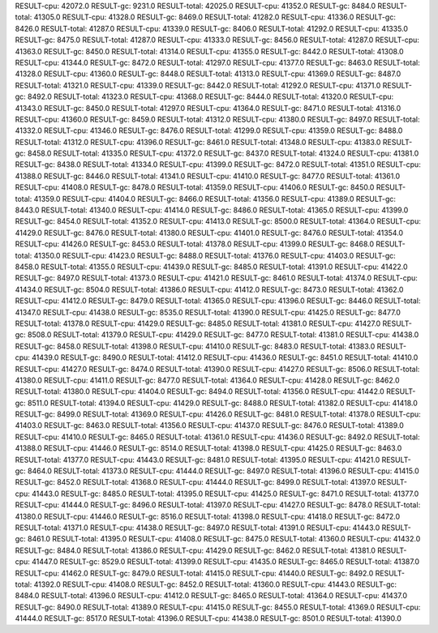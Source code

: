 RESULT-cpu: 42072.0
RESULT-gc: 9231.0
RESULT-total: 42025.0
RESULT-cpu: 41352.0
RESULT-gc: 8484.0
RESULT-total: 41305.0
RESULT-cpu: 41328.0
RESULT-gc: 8469.0
RESULT-total: 41282.0
RESULT-cpu: 41336.0
RESULT-gc: 8426.0
RESULT-total: 41287.0
RESULT-cpu: 41339.0
RESULT-gc: 8406.0
RESULT-total: 41292.0
RESULT-cpu: 41335.0
RESULT-gc: 8475.0
RESULT-total: 41287.0
RESULT-cpu: 41333.0
RESULT-gc: 8456.0
RESULT-total: 41287.0
RESULT-cpu: 41363.0
RESULT-gc: 8450.0
RESULT-total: 41314.0
RESULT-cpu: 41355.0
RESULT-gc: 8442.0
RESULT-total: 41308.0
RESULT-cpu: 41344.0
RESULT-gc: 8472.0
RESULT-total: 41297.0
RESULT-cpu: 41377.0
RESULT-gc: 8463.0
RESULT-total: 41328.0
RESULT-cpu: 41360.0
RESULT-gc: 8448.0
RESULT-total: 41313.0
RESULT-cpu: 41369.0
RESULT-gc: 8487.0
RESULT-total: 41321.0
RESULT-cpu: 41339.0
RESULT-gc: 8442.0
RESULT-total: 41292.0
RESULT-cpu: 41371.0
RESULT-gc: 8492.0
RESULT-total: 41323.0
RESULT-cpu: 41368.0
RESULT-gc: 8444.0
RESULT-total: 41320.0
RESULT-cpu: 41343.0
RESULT-gc: 8450.0
RESULT-total: 41297.0
RESULT-cpu: 41364.0
RESULT-gc: 8471.0
RESULT-total: 41316.0
RESULT-cpu: 41360.0
RESULT-gc: 8459.0
RESULT-total: 41312.0
RESULT-cpu: 41380.0
RESULT-gc: 8497.0
RESULT-total: 41332.0
RESULT-cpu: 41346.0
RESULT-gc: 8476.0
RESULT-total: 41299.0
RESULT-cpu: 41359.0
RESULT-gc: 8488.0
RESULT-total: 41312.0
RESULT-cpu: 41396.0
RESULT-gc: 8461.0
RESULT-total: 41348.0
RESULT-cpu: 41383.0
RESULT-gc: 8458.0
RESULT-total: 41335.0
RESULT-cpu: 41372.0
RESULT-gc: 8437.0
RESULT-total: 41324.0
RESULT-cpu: 41381.0
RESULT-gc: 8438.0
RESULT-total: 41334.0
RESULT-cpu: 41399.0
RESULT-gc: 8472.0
RESULT-total: 41351.0
RESULT-cpu: 41388.0
RESULT-gc: 8446.0
RESULT-total: 41341.0
RESULT-cpu: 41410.0
RESULT-gc: 8477.0
RESULT-total: 41361.0
RESULT-cpu: 41408.0
RESULT-gc: 8478.0
RESULT-total: 41359.0
RESULT-cpu: 41406.0
RESULT-gc: 8450.0
RESULT-total: 41359.0
RESULT-cpu: 41404.0
RESULT-gc: 8466.0
RESULT-total: 41356.0
RESULT-cpu: 41389.0
RESULT-gc: 8443.0
RESULT-total: 41340.0
RESULT-cpu: 41414.0
RESULT-gc: 8486.0
RESULT-total: 41365.0
RESULT-cpu: 41399.0
RESULT-gc: 8454.0
RESULT-total: 41352.0
RESULT-cpu: 41413.0
RESULT-gc: 8500.0
RESULT-total: 41364.0
RESULT-cpu: 41429.0
RESULT-gc: 8476.0
RESULT-total: 41380.0
RESULT-cpu: 41401.0
RESULT-gc: 8476.0
RESULT-total: 41354.0
RESULT-cpu: 41426.0
RESULT-gc: 8453.0
RESULT-total: 41378.0
RESULT-cpu: 41399.0
RESULT-gc: 8468.0
RESULT-total: 41350.0
RESULT-cpu: 41423.0
RESULT-gc: 8488.0
RESULT-total: 41376.0
RESULT-cpu: 41403.0
RESULT-gc: 8458.0
RESULT-total: 41355.0
RESULT-cpu: 41439.0
RESULT-gc: 8485.0
RESULT-total: 41391.0
RESULT-cpu: 41422.0
RESULT-gc: 8497.0
RESULT-total: 41373.0
RESULT-cpu: 41421.0
RESULT-gc: 8461.0
RESULT-total: 41374.0
RESULT-cpu: 41434.0
RESULT-gc: 8504.0
RESULT-total: 41386.0
RESULT-cpu: 41412.0
RESULT-gc: 8473.0
RESULT-total: 41362.0
RESULT-cpu: 41412.0
RESULT-gc: 8479.0
RESULT-total: 41365.0
RESULT-cpu: 41396.0
RESULT-gc: 8446.0
RESULT-total: 41347.0
RESULT-cpu: 41438.0
RESULT-gc: 8535.0
RESULT-total: 41390.0
RESULT-cpu: 41425.0
RESULT-gc: 8477.0
RESULT-total: 41378.0
RESULT-cpu: 41429.0
RESULT-gc: 8485.0
RESULT-total: 41381.0
RESULT-cpu: 41427.0
RESULT-gc: 8508.0
RESULT-total: 41379.0
RESULT-cpu: 41429.0
RESULT-gc: 8477.0
RESULT-total: 41381.0
RESULT-cpu: 41438.0
RESULT-gc: 8458.0
RESULT-total: 41398.0
RESULT-cpu: 41410.0
RESULT-gc: 8483.0
RESULT-total: 41383.0
RESULT-cpu: 41439.0
RESULT-gc: 8490.0
RESULT-total: 41412.0
RESULT-cpu: 41436.0
RESULT-gc: 8451.0
RESULT-total: 41410.0
RESULT-cpu: 41427.0
RESULT-gc: 8474.0
RESULT-total: 41390.0
RESULT-cpu: 41427.0
RESULT-gc: 8506.0
RESULT-total: 41380.0
RESULT-cpu: 41411.0
RESULT-gc: 8477.0
RESULT-total: 41364.0
RESULT-cpu: 41428.0
RESULT-gc: 8462.0
RESULT-total: 41380.0
RESULT-cpu: 41404.0
RESULT-gc: 8494.0
RESULT-total: 41356.0
RESULT-cpu: 41442.0
RESULT-gc: 8511.0
RESULT-total: 41394.0
RESULT-cpu: 41429.0
RESULT-gc: 8488.0
RESULT-total: 41382.0
RESULT-cpu: 41418.0
RESULT-gc: 8499.0
RESULT-total: 41369.0
RESULT-cpu: 41426.0
RESULT-gc: 8481.0
RESULT-total: 41378.0
RESULT-cpu: 41403.0
RESULT-gc: 8463.0
RESULT-total: 41356.0
RESULT-cpu: 41437.0
RESULT-gc: 8476.0
RESULT-total: 41389.0
RESULT-cpu: 41410.0
RESULT-gc: 8465.0
RESULT-total: 41361.0
RESULT-cpu: 41436.0
RESULT-gc: 8492.0
RESULT-total: 41388.0
RESULT-cpu: 41446.0
RESULT-gc: 8514.0
RESULT-total: 41398.0
RESULT-cpu: 41425.0
RESULT-gc: 8463.0
RESULT-total: 41377.0
RESULT-cpu: 41443.0
RESULT-gc: 8481.0
RESULT-total: 41395.0
RESULT-cpu: 41421.0
RESULT-gc: 8464.0
RESULT-total: 41373.0
RESULT-cpu: 41444.0
RESULT-gc: 8497.0
RESULT-total: 41396.0
RESULT-cpu: 41415.0
RESULT-gc: 8452.0
RESULT-total: 41368.0
RESULT-cpu: 41444.0
RESULT-gc: 8499.0
RESULT-total: 41397.0
RESULT-cpu: 41443.0
RESULT-gc: 8485.0
RESULT-total: 41395.0
RESULT-cpu: 41425.0
RESULT-gc: 8471.0
RESULT-total: 41377.0
RESULT-cpu: 41444.0
RESULT-gc: 8496.0
RESULT-total: 41397.0
RESULT-cpu: 41427.0
RESULT-gc: 8478.0
RESULT-total: 41380.0
RESULT-cpu: 41446.0
RESULT-gc: 8516.0
RESULT-total: 41398.0
RESULT-cpu: 41418.0
RESULT-gc: 8472.0
RESULT-total: 41371.0
RESULT-cpu: 41438.0
RESULT-gc: 8497.0
RESULT-total: 41391.0
RESULT-cpu: 41443.0
RESULT-gc: 8461.0
RESULT-total: 41395.0
RESULT-cpu: 41408.0
RESULT-gc: 8475.0
RESULT-total: 41360.0
RESULT-cpu: 41432.0
RESULT-gc: 8484.0
RESULT-total: 41386.0
RESULT-cpu: 41429.0
RESULT-gc: 8462.0
RESULT-total: 41381.0
RESULT-cpu: 41447.0
RESULT-gc: 8529.0
RESULT-total: 41399.0
RESULT-cpu: 41435.0
RESULT-gc: 8465.0
RESULT-total: 41387.0
RESULT-cpu: 41462.0
RESULT-gc: 8479.0
RESULT-total: 41415.0
RESULT-cpu: 41440.0
RESULT-gc: 8492.0
RESULT-total: 41392.0
RESULT-cpu: 41408.0
RESULT-gc: 8452.0
RESULT-total: 41360.0
RESULT-cpu: 41443.0
RESULT-gc: 8484.0
RESULT-total: 41396.0
RESULT-cpu: 41412.0
RESULT-gc: 8465.0
RESULT-total: 41364.0
RESULT-cpu: 41437.0
RESULT-gc: 8490.0
RESULT-total: 41389.0
RESULT-cpu: 41415.0
RESULT-gc: 8455.0
RESULT-total: 41369.0
RESULT-cpu: 41444.0
RESULT-gc: 8517.0
RESULT-total: 41396.0
RESULT-cpu: 41438.0
RESULT-gc: 8501.0
RESULT-total: 41390.0
